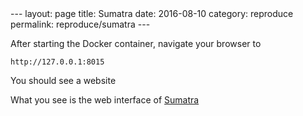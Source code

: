 #+STARTUP: noindent showeverything
#+OPTIONS: toc:nil; html-postamble:nil
#+BEGIN_HTML
---
layout: page
title: Sumatra
date: 2016-08-10
category: reproduce
permalink: reproduce/sumatra
---
#+END_HTML


After starting the Docker container, navigate your browser to 
#+BEGIN_SRC 
http://127.0.0.1:8015
#+END_SRC

You should see a website



What you see is the web interface of [[http://neuralensemble.org/sumatra/][Sumatra]]
